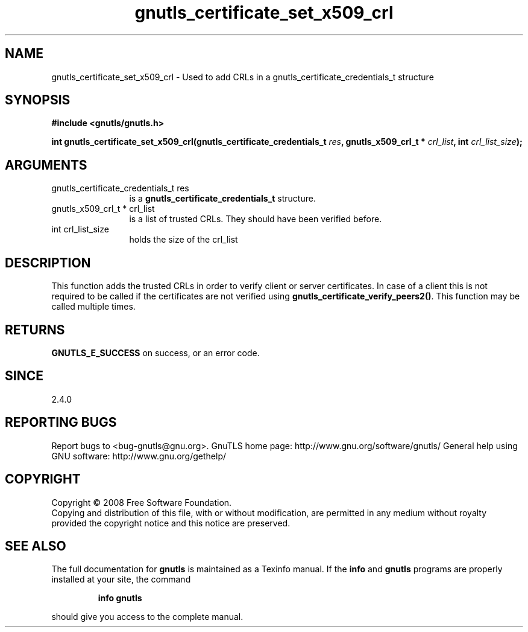 .\" DO NOT MODIFY THIS FILE!  It was generated by gdoc.
.TH "gnutls_certificate_set_x509_crl" 3 "2.8.6" "gnutls" "gnutls"
.SH NAME
gnutls_certificate_set_x509_crl \- Used to add CRLs in a gnutls_certificate_credentials_t structure
.SH SYNOPSIS
.B #include <gnutls/gnutls.h>
.sp
.BI "int gnutls_certificate_set_x509_crl(gnutls_certificate_credentials_t " res ", gnutls_x509_crl_t * " crl_list ", int " crl_list_size ");"
.SH ARGUMENTS
.IP "gnutls_certificate_credentials_t res" 12
is a \fBgnutls_certificate_credentials_t\fP structure.
.IP "gnutls_x509_crl_t * crl_list" 12
is a list of trusted CRLs. They should have been verified before.
.IP "int crl_list_size" 12
holds the size of the crl_list
.SH "DESCRIPTION"
This function adds the trusted CRLs in order to verify client or
server certificates.  In case of a client this is not required to
be called if the certificates are not verified using
\fBgnutls_certificate_verify_peers2()\fP.  This function may be called
multiple times.
.SH "RETURNS"
\fBGNUTLS_E_SUCCESS\fP on success, or an error code.
.SH "SINCE"
2.4.0
.SH "REPORTING BUGS"
Report bugs to <bug-gnutls@gnu.org>.
GnuTLS home page: http://www.gnu.org/software/gnutls/
General help using GNU software: http://www.gnu.org/gethelp/
.SH COPYRIGHT
Copyright \(co 2008 Free Software Foundation.
.br
Copying and distribution of this file, with or without modification,
are permitted in any medium without royalty provided the copyright
notice and this notice are preserved.
.SH "SEE ALSO"
The full documentation for
.B gnutls
is maintained as a Texinfo manual.  If the
.B info
and
.B gnutls
programs are properly installed at your site, the command
.IP
.B info gnutls
.PP
should give you access to the complete manual.
